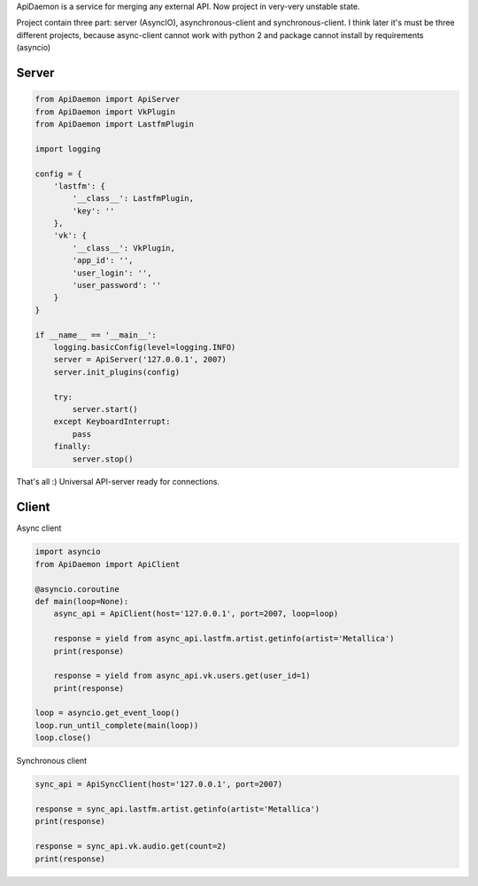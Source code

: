 ApiDaemon is a service for merging any external API. Now project in very-very unstable state.

Project contain three part: server (AsyncIO), asynchronous-client and synchronous-client. I think later it's must be three different projects, because async-client cannot work with python 2 and package cannot install by requirements (asyncio)

Server
-----

.. code:: python

    from ApiDaemon import ApiServer
    from ApiDaemon import VkPlugin
    from ApiDaemon import LastfmPlugin
    
    import logging
    
    config = {
        'lastfm': {
            '__class__': LastfmPlugin,
            'key': ''
        },
        'vk': {
            '__class__': VkPlugin,
            'app_id': '',
            'user_login': '',
            'user_password': ''
        }
    }
    
    if __name__ == '__main__':
        logging.basicConfig(level=logging.INFO)
        server = ApiServer('127.0.0.1', 2007)
        server.init_plugins(config)
    
        try:
            server.start()
        except KeyboardInterrupt:
            pass
        finally:
            server.stop()


That's all :) Universal API-server ready for connections.


Client
-----

Async client

.. code:: python

    import asyncio
    from ApiDaemon import ApiClient
    
    @asyncio.coroutine
    def main(loop=None):
        async_api = ApiClient(host='127.0.0.1', port=2007, loop=loop)
        
        response = yield from async_api.lastfm.artist.getinfo(artist='Metallica')
        print(response)
        
        response = yield from async_api.vk.users.get(user_id=1)
        print(response)

    loop = asyncio.get_event_loop()
    loop.run_until_complete(main(loop))
    loop.close()


Synchronous client

.. code:: python

    sync_api = ApiSyncClient(host='127.0.0.1', port=2007)
    
    response = sync_api.lastfm.artist.getinfo(artist='Metallica')
    print(response)
    
    response = sync_api.vk.audio.get(count=2)
    print(response)
